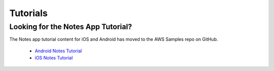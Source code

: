 .. Copyright 2010-2018 Amazon.com, Inc. or its affiliates. All Rights Reserved.

   This work is licensed under a Creative Commons Attribution-NonCommercial-ShareAlike 4.0
   International License (the "License"). You may not use this file except in compliance with the
   License. A copy of the License is located at http://creativecommons.org/licenses/by-nc-sa/4.0/.

   This file is distributed on an "AS IS" BASIS, WITHOUT WARRANTIES OR CONDITIONS OF ANY KIND,
   either express or implied. See the License for the specific language governing permissions and
   limitations under the License.

.. _tutorials-native-aws-mobile:

#########
Tutorials
#########


.. meta::
    :description:
        Learn how to use |AMHlong| (|AMH|) to create, build, test, and monitor mobile apps that are
        integrated with AWS services using Android or iOS.



Looking for the Notes App Tutorial?
===================================

The Notes app tutorial content for iOS and Android has moved to the AWS Samples repo on GitHub.

   * `Android Notes Tutorial <https://github.com/aws-samples/aws-mobile-android-notes-tutorial/blob/master/tutorial/index.md>`__
   * `iOS Notes Tutorial <https://github.com/aws-samples/aws-mobile-ios-notes-tutorial/blob/master/tutorial/index.md>`__


